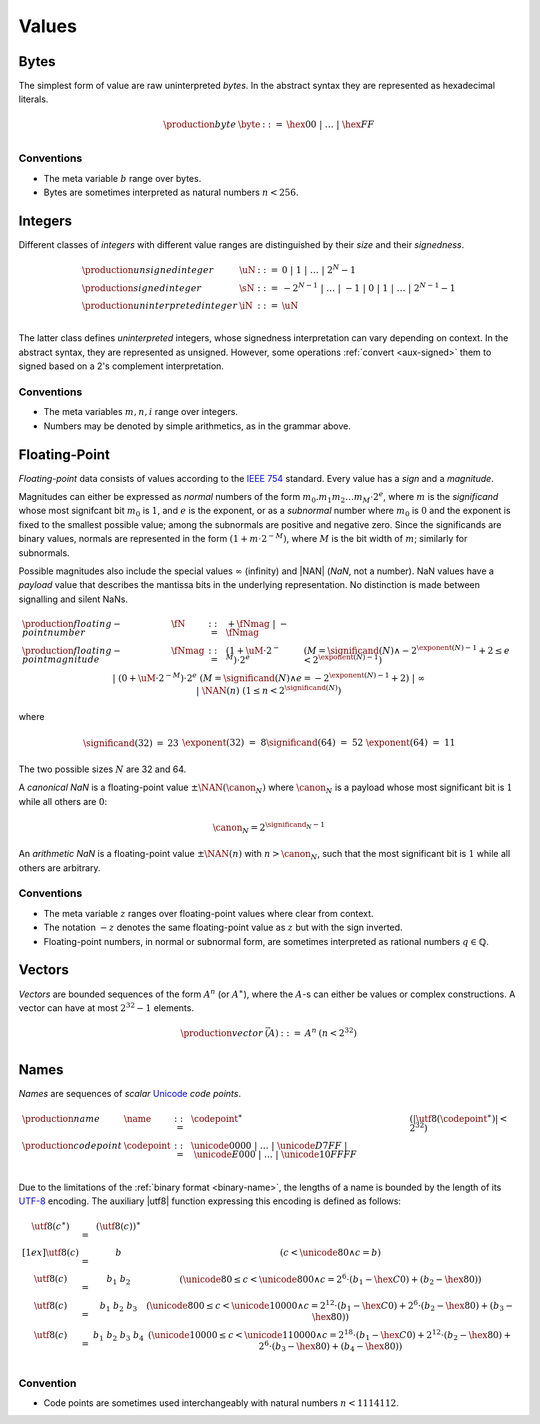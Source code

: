 .. _syntax-value:
.. index:: ! value
   pair: abstract syntax; value

Values
------


.. _syntax-byte:
.. index:: ! byte
   pair: abstract syntax; byte

Bytes
~~~~~

The simplest form of value are raw uninterpreted *bytes*.
In the abstract syntax they are represented as hexadecimal literals.

.. math::
   \begin{array}{llll}
   \production{byte} & \byte &::=&
     \hex{00} ~|~ \dots ~|~ \hex{FF} \\
   \end{array}


Conventions
...........

* The meta variable :math:`b` range over bytes.

* Bytes are sometimes interpreted as natural numbers :math:`n < 256`.


.. _syntax-int:
.. _syntax-sint:
.. _syntax-uint:
.. index:: ! integer, ! unsigned integer, ! signed integer, ! uninterpreted integer
   pair: abstract syntax; integer
   pair: abstract syntax; unsigned integer
   pair: abstract syntax; signed integer
   pair: abstract syntax; uninterpreted integer
   single: integer; unsigned
   single: integer; signed
   single: integer; uninterpreted

Integers
~~~~~~~~

Different classes of *integers* with different value ranges are distinguished by their *size* and their *signedness*.

.. math::
   \begin{array}{llll}
   \production{unsigned integer} & \uN &::=&
     0 ~|~ 1 ~|~ \dots ~|~ 2^N{-}1 \\
   \production{signed integer} & \sN &::=&
     -2^{N-1} ~|~ \dots ~|~ {-}1 ~|~ 0 ~|~ 1 ~|~ \dots ~|~ 2^{N-1}{-}1 \\
   \production{uninterpreted integer} & \iN &::=&
     \uN \\
   \end{array}

The latter class defines *uninterpreted* integers, whose signedness interpretation can vary depending on context.
In the abstract syntax, they are represented as unsigned.
However, some operations :ref:`convert <aux-signed>` them to signed based on a 2's complement interpretation.


Conventions
...........

* The meta variables :math:`m, n, i` range over integers.

* Numbers may be denoted by simple arithmetics, as in the grammar above.


.. _syntax-float:
.. _syntax-nan:
.. _syntax-payload:
.. index:: ! floating-point number, ! NaN, payload, canonical NaN, arithmetic NaN
   pair: abstract syntax; floating-point number
   single: NaN; payload
   single: NaN; canonical
   single: NaN; arithmetic

Floating-Point
~~~~~~~~~~~~~~

*Floating-point* data consists of values according to the `IEEE 754 <http://ieeexplore.ieee.org/document/4610935/>`_ standard.
Every value has a *sign* and a *magnitude*.

Magnitudes can either be expressed as *normal* numbers of the form :math:`m_0.m_1m_2\dots m_M \cdot2^e`, where :math:`m` is the *significand* whose most signifcant bit :math:`m_0` is :math:`1`, and :math:`e` is the exponent,
or as a *subnormal* number where :math:`m_0` is :math:`0` and the exponent is fixed to the smallest possible value; among the subnormals are positive and negative zero.
Since the significands are binary values, normals are represented in the form :math:`(1 + m\cdot 2^{-M})`, where :math:`M` is the bit width of :math:`m`; similarly for subnormals.

Possible magnitudes also include the special values :math:`\infty` (infinity) and |NAN| (*NaN*, not a number).
NaN values have a *payload* value that describes the mantissa bits in the underlying representation.
No distinction is made between signalling and silent NaNs.

.. math::
   \begin{array}{llcll}
   \production{floating-point number} & \fN &::=&
     {+} \fNmag ~|~ {-} \fNmag \\
   \production{floating-point magnitude} & \fNmag &::=&
     (1 + \uM\cdot 2^{-M}) \cdot 2^e & (M = \significand(N) \wedge -2^{\exponent(N)-1}+2 \leq e < 2^{\exponent(N)-1}) \\ &&|&
     (0 + \uM\cdot 2^{-M}) \cdot 2^e & (M = \significand(N) \wedge e = -2^{\exponent(N)-1}+2) \\ &&|&
     \infty \\ &&|&
     \NAN(n) & (1 \leq n < 2^{\significand(N)}) \\
   \end{array}

where

.. _aux-significand:
.. _aux-exponent:

.. math::
   \begin{array}{lclllllcl}
   \significand(32) &=& 23 &&&&
   \exponent(32) &=& 8 \\
   \significand(64) &=& 52 &&&&
   \exponent(64) &=& 11 \\
   \end{array}

The two possible sizes :math:`N` are 32 and 64.

.. _canonical-nan:
.. _arithmetic-nan:
.. _aux-canon:

A *canonical NaN* is a floating-point value :math:`\pm\NAN(\canon_N)` where :math:`\canon_N` is a payload whose most significant bit is :math:`1` while all others are :math:`0`:

.. math::
   \canon_N = 2^{\significand_N-1}

An *arithmetic NaN*  is a floating-point value :math:`\pm\NAN(n)` with :math:`n > \canon_N`, such that the most significant bit is :math:`1` while all others are arbitrary.


Conventions
...........

* The meta variable :math:`z` ranges over floating-point values where clear from context.

* The notation :math:`-z` denotes the same floating-point value as :math:`z` but with the sign inverted.

* Floating-point numbers, in normal or subnormal form, are sometimes interpreted as rational numbers :math:`q \in \mathbb{Q}`.


.. _syntax-vec:
.. index:: ! vector
   pair: abstract syntax; vector

Vectors
~~~~~~~

*Vectors* are bounded sequences of the form :math:`A^n` (or :math:`A^\ast`),
where the :math:`A`-s can either be values or complex constructions.
A vector can have at most :math:`2^{32}-1` elements.

.. math::
   \begin{array}{lllll}
   \production{vector} & \vec(A) &::=&
     A^n
     & (n < 2^{32})\\
   \end{array}


.. _syntax-name:
.. _syntax-utf8:
.. index:: ! name, byte, Unicode, UTF-8, code point
   pair: abstract syntax; name

Names
~~~~~

*Names* are sequences of *scalar* `Unicode <http://www.unicode.org/versions/latest/>`_ *code points*.

.. math::
   \begin{array}{llclll}
   \production{name} & \name &::=&
     \codepoint^\ast & (|\utf8(\codepoint^\ast)| < 2^{32}) \\
   \production{code point} & \codepoint &::=&
     \unicode{0000} ~|~ \dots ~|~ \unicode{D7FF} ~|~
     \unicode{E000} ~|~ \dots ~|~ \unicode{10FFFF} \\
   \end{array}

Due to the limitations of the :ref:`binary format <binary-name>`,
the lengths of a name is bounded by the length of its `UTF-8 <http://www.unicode.org/versions/latest/>`_ encoding.
The auxiliary |utf8| function expressing this encoding is defined as follows:

.. math::
   \begin{array}{lcl@{\qquad}l}
   \utf8(c^\ast) &=& (\utf8(c))^\ast \\[1ex]
   \utf8(c) &=& b & (c < \unicode{80} \wedge c = b) \\
   \utf8(c) &=& b_1~b_2 & (\unicode{80} \leq c < \unicode{800} \wedge c = 2^6\cdot(b_1-\hex{C0})+(b_2-\hex{80})) \\
   \utf8(c) &=& b_1~b_2~b_3 & (\unicode{800} \leq c < \unicode{10000} \wedge c = 2^{12}\cdot(b_1-\hex{C0})+2^6\cdot(b_2-\hex{80})+(b_3-\hex{80})) \\
   \utf8(c) &=& b_1~b_2~b_3~b_4 & (\unicode{10000} \leq c < \unicode{110000} \wedge c = 2^{18}\cdot(b_1-\hex{C0})+2^{12}\cdot(b_2-\hex{80})+2^6\cdot(b_3-\hex{80})+(b_4-\hex{80})) \\
   \end{array}


Convention
..........

* Code points are sometimes used interchangeably with natural numbers :math:`n < 1114112`.
